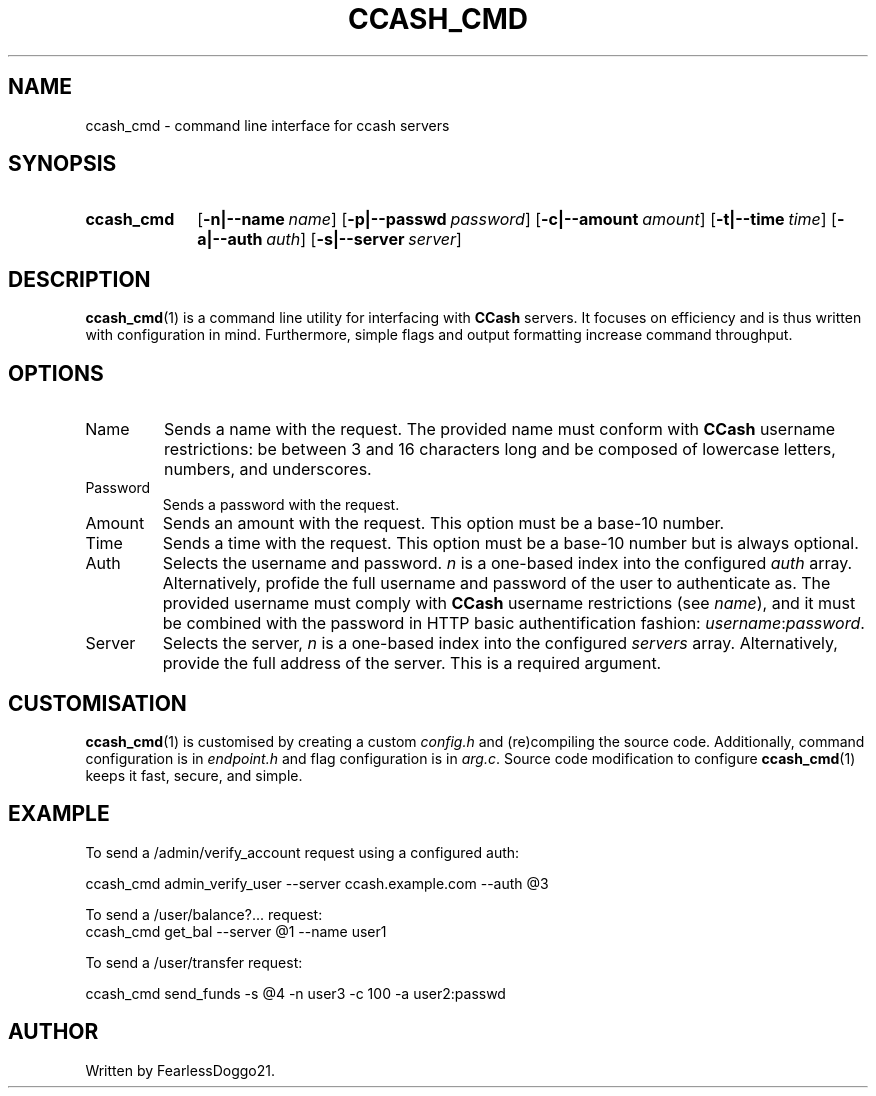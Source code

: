 .TH CCASH_CMD 1 ccash_cmd\-VERSION
.SH NAME
ccash_cmd \- command line interface for ccash servers
.SH SYNOPSIS
.SY ccash_cmd
.OP "-n|--name" name
.OP "-p|--passwd" password
.OP "-c|--amount" amount
.OP "-t|--time" time
.OP "-a|--auth" auth
.OP "-s|--server" server
.YS
.SH DESCRIPTION
\fBccash_cmd\fP(1) is a command line utility for interfacing with \fBCCash\fP
servers.  It focuses on efficiency and is thus written with configuration in
mind.  Furthermore, simple flags and output formatting increase command
throughput.
.SH OPTIONS
.TP
Name
Sends a name with the request.  The provided name must conform with
.B CCash
username restrictions: be between 3 and 16 characters long and be composed of
lowercase letters, numbers, and underscores.
.TP
Password
Sends a password with the request.
.TP
Amount
Sends an amount with the request.  This option must be a base-10 number.
.TP
Time
Sends a time with the request.  This option must be a base-10 number but is
always optional.
.TP
Auth
Selects the username and password.  
.I n
is a one-based index into the configured
.I auth
array.  Alternatively, profide the full username and password of the user to
authenticate as.  The provided username must comply with
.B CCash
username restrictions (see
.IR name ),
and it must be combined with the password in HTTP basic authentification
fashion:
.IR username : password .
.TP
Server
Selects the server, 
.I n
is a one-based index into the configured
.I servers
array.  Alternatively, provide the full address of the server.  This is a
required argument.
.SH CUSTOMISATION
.BR ccash_cmd (1)
is customised by creating a custom
.I config.h
and (re)compiling the source code.  Additionally, command configuration is in
.I endpoint.h
and flag configuration is in
.IR arg.c ". "
Source code modification to configure
.BR ccash_cmd (1)
keeps it fast, secure, and
simple.
.SH EXAMPLE
To send a /admin/verify_account request using a configured auth:
.PP
.EX
ccash_cmd admin_verify_user --server ccash.example.com --auth @3
.EE
.PP
To send a /user/balance?... request:
.EX
ccash_cmd get_bal --server @1 --name user1
.EE
.PP
To send a /user/transfer request:
.PP
.EX
ccash_cmd send_funds -s @4 -n user3 -c 100 -a user2:passwd
.EE
.SH AUTHOR
Written by FearlessDoggo21.
